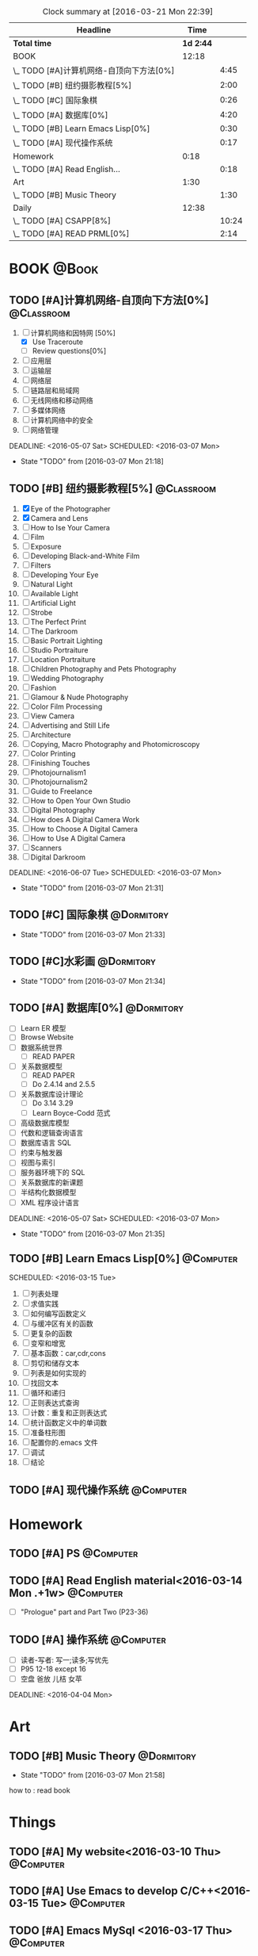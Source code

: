 #+STARTUP: content
#+STARTUP: hidestars
#+TAGS: { @Book(k)  @Dormitory(d) @Classroom(c) @Way(w) @Launchtime(l) @Call(p) @309(g) @Bed(b) @Computer(o) @PROJECT(t)}
#+STARTUP: logdone
#+PROPERTY: Effort_ALL  0:10 0:20 0:30 1:00 2:00 4:00 6:00 8:00
#+COLUMNS: %38ITEM(Details) %TAGS(Context) %7TODO(To Do) %5Effort(Time){:} %6CLOCKSUM{Total}
#+PROPERTY: Effort_ALL 0 0:10 0:20 0:30 1:00 2:00 3:00 4:00 8:00
#+SEQ_TODO: TODO(t) STARTED(s) WAITING(w) APPT(a) | DONE(d) CANCELLED(c) DEFERRED(f)
#+BEGIN: clocktable :maxlevel 2 :scope file
#+CAPTION: Clock summary at [2016-03-21 Mon 22:39]
| Headline                                 |      Time |       |
|------------------------------------------+-----------+-------|
| *Total time*                             | *1d 2:44* |       |
|------------------------------------------+-----------+-------|
| BOOK                                     |     12:18 |       |
| \_  TODO [#A]计算机网络-自顶向下方法[0%] |           |  4:45 |
| \_  TODO [#B] 纽约摄影教程[5%]           |           |  2:00 |
| \_  TODO [#C] 国际象棋                   |           |  0:26 |
| \_  TODO [#A] 数据库[0%]                 |           |  4:20 |
| \_  TODO [#B] Learn Emacs Lisp[0%]       |           |  0:30 |
| \_  TODO [#A] 现代操作系统               |           |  0:17 |
| Homework                                 |      0:18 |       |
| \_  TODO [#A] Read English...            |           |  0:18 |
| Art                                      |      1:30 |       |
| \_  TODO [#B] Music Theory               |           |  1:30 |
| Daily                                    |     12:38 |       |
| \_  TODO [#A] CSAPP[8%]                  |           | 10:24 |
| \_  TODO [#A] READ PRML[0%]              |           |  2:14 |
#+END:
*  BOOK                                                               :@Book:
:PROPERTIES:
:CATEGORY: BOOK
:END:
** TODO [#A]计算机网络-自顶向下方法[0%]                         :@Classroom:
:LOGBOOK:
CLOCK: [2016-03-16 Wed 10:00]--[2016-03-16 Wed 11:40] =>  1:40
CLOCK: [2016-03-11 Fri 20:46]--[2016-03-11 Fri 21:11] =>  0:25
CLOCK: [2016-03-10 Thu 15:15]--[2016-03-10 Thu 16:00] =>  0:45
CLOCK: [2016-03-09 Wed 10:00]--[2016-03-09 Wed 11:30] =>  1:30
CLOCK: [2016-03-08 Tue 22:17]--[2016-03-08 Tue 22:42] =>  0:25
:END:
1. [-] 计算机网络和因特网 [50%]
   - [X] Use Traceroute
   - [ ] Review questions[0%]
2. [-] 应用层
3. [ ] 运输层
4. [ ] 网络层
5. [ ] 链路层和局域网
6. [ ] 无线网络和移动网络
7. [ ] 多媒体网络
8. [ ] 计算机网络中的安全
9. [ ] 网络管理
DEADLINE: <2016-05-07 Sat> SCHEDULED: <2016-03-07 Mon>
- State "TODO"       from              [2016-03-07 Mon 21:18]
** TODO [#B] 纽约摄影教程[5%]                                   :@Classroom:
:LOGBOOK:
CLOCK: [2016-03-15 Tue 15:20]--[2016-03-15 Tue 17:20] =>  2:00
:END:
1. [X] Eye of the Photographer
2. [X] Camera and Lens
3. [ ] How to Ise Your Camera
4. [ ] Film
5. [ ] Exposure
6. [ ] Developing Black-and-White Film
7. [ ] Filters
8. [ ] Developing Your Eye
9. [ ] Natural Light
10. [ ] Available Light
11. [ ] Artificial Light
12. [ ] Strobe
13. [ ] The Perfect Print
14. [ ] The Darkroom
15. [ ] Basic Portrait Lighting
16. [ ] Studio Portraiture
17. [ ] Location Portraiture
18. [ ] Children Photography and Pets Photography
19. [ ] Wedding Photography
20. [ ] Fashion
21. [ ] Glamour & Nude Photography
22. [ ] Color Film Processing
23. [ ] View Camera
24. [ ] Advertising and Still Life
25. [ ] Architecture
26. [ ] Copying, Macro Photography and Photomicroscopy
27. [ ] Color Printing
28. [ ] Finishing Touches
29. [ ] Photojournalism1
30. [ ] Photojournalism2
31. [ ] Guide to Freelance
32. [ ] How to Open Your Own Studio
33. [ ] Digital Photography
34. [ ] How does A Digital Camera Work
35. [ ] How to Choose A Digital Camera
36. [ ] How to Use A Digital Camera
37. [ ] Scanners
38. [ ] Digital Darkroom
DEADLINE: <2016-06-07 Tue> SCHEDULED: <2016-03-07 Mon>
- State "TODO"       from              [2016-03-07 Mon 21:31]
** TODO [#C] 国际象棋                                          :@Dormitory:
SCHEDULED: <2016-03-07 Mon>
:LOGBOOK:
CLOCK: [2016-03-08 Tue 20:39]--[2016-03-08 Tue 21:05] =>  0:26
:END:
- State "TODO"       from              [2016-03-07 Mon 21:33]
** TODO [#C]水彩画                                             :@Dormitory:
SCHEDULED: <2016-03-07 Mon>
- State "TODO"       from              [2016-03-07 Mon 21:34]
** TODO [#A] 数据库[0%]                                         :@Dormitory:
- [ ] Learn ER 模型
- [ ] Browse Website
- [ ] 数据系统世界
  - [ ] READ PAPER
- [ ] 关系数据模型
  - [ ] READ PAPER
  - [ ] Do 2.4.14 and 2.5.5
- [ ] 关系数据库设计理论
  - [ ]Do 3.14 3.29
  - [ ] Learn Boyce-Codd 范式
- [ ] 高级数据库模型
- [ ]代数和逻辑查询语言 
- [ ] 数据库语言 SQL
- [ ] 约束与触发器
- [ ] 视图与索引
- [ ] 服务器环境下的 SQL
- [ ] 关系数据库的新课题
- [ ] 半结构化数据模型
- [ ] XML 程序设计语言
DEADLINE: <2016-05-07 Sat> SCHEDULED: <2016-03-07 Mon>
:LOGBOOK:
CLOCK: [2016-03-17 Thu 10:00]--[2016-03-17 Thu 11:20] =>  1:20
CLOCK: [2016-03-10 Thu 10:00]--[2016-03-10 Thu 11:30] =>  1:30
CLOCK: [2016-03-09 Wed 13:30]--[2016-03-09 Wed 15:00] =>  1:30
:END:
- State "TODO"       from              [2016-03-07 Mon 21:35]
** TODO [#B] Learn Emacs Lisp[0%]                                :@Computer:
SCHEDULED: 
<2016-03-15 Tue>
:LOGBOOK:
CLOCK: [2016-03-15 Tue 10:30]--[2016-03-15 Tue 11:00] =>  0:30
:END:
1. [ ]  列表处理
2. [ ] 求值实践
3. [ ] 如何编写函数定义
4. [ ] 与缓冲区有关的函数
5. [ ] 更复杂的函数
6. [ ] 变窄和增宽
7. [ ] 基本函数：car,cdr,cons
8. [ ] 剪切和储存文本
9. [ ] 列表是如何实现的
10. [ ] 找回文本
11. [ ] 循环和递归
12. [ ] 正则表达式查询
13. [ ] 计数：重复和正则表达式
14. [ ] 统计函数定义中的单词数
15. [ ] 准备柱形图
16. [ ] 配置你的.emacs 文件
17. [ ] 调试
18. [ ] 结论
** TODO [#A] 现代操作系统                                       :@Computer:
SCHEDULED: <2016-03-18 Fri> DEADLINE: <2016-04-18 Mon>
:LOGBOOK:
CLOCK: [2016-03-18 Fri 18:18]--[2016-03-18 Fri 18:35] =>  0:17
:END:
* Homework
:PROPERTIES:
:CATEGORY: HOMEWORK
:END:
** TODO [#A] PS                                                 :@Computer:
DEADLINE: <2016-03-24 Thu> SCHEDULED: <2016-03-18 Fri>
** TODO [#A] Read English material<2016-03-14 Mon .+1w>          :@Computer:
:PROPERTIES:
:ARCHIVE_TIME: 2016-03-14 Mon 19:47
:ARCHIVE_FILE: ~/GTD/tasks.org
:ARCHIVE_OLPATH: Daily
:ARCHIVE_CATEGORY: tasks
:ARCHIVE_TODO: DONE
:END:
:LOGBOOK:
CLOCK: [2016-03-14 Mon 19:29]--[2016-03-14 Mon 19:47] =>  0:18
:END:
- [ ] "Prologue" part and Part Two (P23-36)
** TODO [#A] 操作系统                                           :@Computer:
- [ ] 读者-写者: 写一;读多;写优先
- [ ] P95 12-18 except 16
- [ ] 空盘 爸放 儿桔 女苹
DEADLINE: <2016-04-04 Mon>
* Art
:PROPERTIES:
:CATEGORY: ART
:END:
** TODO [#B] Music Theory                                      :@Dormitory:
SCHEDULED: <2016-03-07 Mon>
:LOGBOOK:
CLOCK: [2016-03-09 Wed 18:30]--[2016-03-09 Wed 20:00] =>  1:30
:END:
- State "TODO"       from              [2016-03-07 Mon 21:58]
how to : read book
* Things
:PROPERTIES:
:CATEGORY: Things
:END:
** TODO [#A] My website<2016-03-10 Thu>                         :@Computer:
** TODO [#A] Use Emacs to develop C/C++<2016-03-15 Tue>          :@Computer:
** TODO [#A] Emacs MySql    <2016-03-17 Thu>                     :@Computer:
** TODO [#A] 进程和线程       <2016-03-21 Mon>                   :@Computer:
* Daily                                                              :@Daily:
** TODO [#A] CSAPP[8%]                                   :@Book:@Dormitoryc:
:LOGBOOK:
CLOCK: [2016-03-21 Mon 20:40]--[2016-03-21 Mon 21:07] =>  0:27
CLOCK: [2016-03-19 Sat 11:00]--[2016-03-19 Sat 11:24] =>  0:24
CLOCK: [2016-03-18 Fri 17:55]--[2016-03-18 Fri 18:09] =>  0:14
CLOCK: [2016-03-18 Fri 16:10]--[2016-03-18 Fri 16:21] =>  0:11
CLOCK: [2016-03-18 Fri 14:58]--[2016-03-18 Fri 15:36] =>  0:38
CLOCK: [2016-03-16 Wed 14:12]--[2016-03-16 Wed 14:27] =>  0:15
CLOCK: [2016-03-16 Wed 13:14]--[2016-03-16 Wed 14:01] =>  0:47
CLOCK: [2016-03-15 Tue 20:34]--[2016-03-15 Tue 20:54] =>  0:20
CLOCK: [2016-03-15 Tue 18:22]--[2016-03-15 Tue 18:48] =>  0:26
CLOCK: [2016-03-15 Tue 12:52]--[2016-03-15 Tue 13:17] =>  0:25
CLOCK: [2016-03-14 Mon 13:30]--[2016-03-14 Mon 15:30] =>  2:00
CLOCK: [2016-03-14 Mon 11:06]--[2016-03-14 Mon 11:31] =>  0:25
CLOCK: [2016-03-14 Mon 10:33]--[2016-03-14 Mon 10:58] =>  0:25
CLOCK: [2016-03-13 Sun 16:09]--[2016-03-13 Sun 16:34] =>  0:25
CLOCK: [2016-03-13 Sun 15:31]--[2016-03-13 Sun 15:56] =>  0:25
CLOCK: [2016-03-12 Sat 22:32]--[2016-03-12 Sat 22:34] =>  0:02
CLOCK: [2016-03-12 Sat 22:07]--[2016-03-12 Sat 22:32] =>  0:25
CLOCK: [2016-03-12 Sat 21:34]--[2016-03-12 Sat 22:00] =>  0:26
CLOCK: [2016-03-09 Wed 21:35]--[2016-03-09 Wed 22:00] =>  0:25
CLOCK: [2016-03-09 Wed 20:57]--[2016-03-09 Wed 21:22] =>  0:25
CLOCK: [2016-03-08 Tue 19:50]--[2016-03-08 Tue 20:19] =>  0:29
CLOCK: [2016-03-08 Tue 19:19]--[2016-03-08 Tue 19:44] =>  0:25
:END:
1. [X] A Tour of Computer Systems
2. [ ] Representing and Manipulating Information:
3. [] Machine-Level Representation of Programs
4. [ ] Processor Architecture
5. [ ] Optimizing Program Performance
6. [ ] The Memory Hierarchy
7. [ ] Linking
8. [ ] Exceptional Control Flow
9. [ ] Virtual Memory
10. [ ] System-Level I/O
11. [ ] Network Programming
12. [ ] Concurrent Programming
SCHEDULED: <2016-03-08 Tue> DEADLINE: <2016-05-07 Sat>
** TODO [#A] Play Guitar                                             :@309:
SCHEDULED: <2016-03-22 Tue .+1d>
:PROPERTIES:
:LAST_REPEAT: [2016-03-21 Mon 20:40]
:END:
- State "DONE"       from "TODO"       [2016-03-21 Mon 20:40]
- State "DONE"       from "TODO"       [2016-03-18 Fri 18:16]
- State "DONE"       from "TODO"       [2016-03-16 Wed 09:45]
- State "DONE"       from "TODO"       [2016-03-15 Tue 14:23]
- State "DONE"       from "TODO"       [2016-03-14 Mon 12:44]
- State "DONE"       from "TODO"       [2016-03-13 Sun 20:33]
- State "DONE"       from "TODO"       [2016-03-12 Sat 17:52]
- State "DONE"       from "TODO"       [2016-03-11 Fri 20:29]
- State "DONE"       from "TODO"       [2016-03-10 Thu 18:27]
- State "DONE"       from "TODO"       [2016-03-09 Wed 21:25]
- State "DONE"       from "TODO"       [2016-03-08 Tue 12:19]
*** TODO [#A] Master of puppets 
*** TODO [#B] Metal Rhythm Guitar 1[%]
1. [ ] 
2. [ ] 
3. [ ] 
4. [ ] 
5. [ ] 
6. [ ] 
*** TODO [#B] Metal Rhythm Guitar 2[%]
** TODO [#A] Learn ML Tools                                     :@Dormitory:
SCHEDULED: <2016-04-13 Wed>
*** TODO [#A] Read Scikit-learn Manual                          :@Computer:
*** APPT [#B] Learn Book R and Machine Learning                     :@Book:
*** TODO [#B] Learn Kaggle                                      :@Computer:
** TODO [#A] READ PRML[0%]                               :@Book:@Dormitory:
:LOGBOOK:
CLOCK: [2016-03-21 Mon 21:47]--[2016-03-21 Mon 22:39] =>  0:52
CLOCK: [2016-03-19 Sat 11:50]--[2016-03-19 Sat 12:19] =>  0:29
CLOCK: [2016-03-16 Wed 22:04]--[2016-03-16 Wed 22:22] =>  0:18
CLOCK: [2016-03-16 Wed 21:20]--[2016-03-16 Wed 21:55] =>  0:35
:END:
1. [ ] Introduction
2. [ ] Probability Distributions
3. [ ] Linear Models for Regression
4. [ ] Linear Models for Classification
5. [ ] Neural Networks
6. [ ] Kernel Methods
7. [ ] Sparse Kernel Machines
8. [ ] Graphical Models
9. [ ] Mixture Models and EM
10. [ ] Approximate Inference
11. [ ] Sampling Methods
12. [ ] Continuous Latent Variables
13. [ ] Sequential Data
14. [ ] Combining Models
DEADLINE: <2016-09-09 Fri> SCHEDULED: <2016-03-09 Wed>

